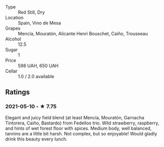 - Type :: Red Still, Dry
- Location :: Spain, Vino de Mesa
- Grapes :: Mencía, Mouratón, Alicante Henri Bouschet, Caiño, Trousseau
- Alcohol :: 12.5
- Sugar :: 1
- Price :: 598 UAH, 650 UAH
- Cellar :: 1.0 / 2.0 available

** Ratings

*** 2021-05-10 - ★ 7.75

Elegant and juicy field blend (at least Mencía, Mouratón, Garnacha
Tintorera, Caiño, Bastardo) from Fedellos trio. Wild strawberry,
raspberry, and hints of wet forest floor with spices. Medium body,
well balanced, tannins are a little bit harsh. Not complex, but so
enjoyable! Would gladly drink this beauty every lunch.

